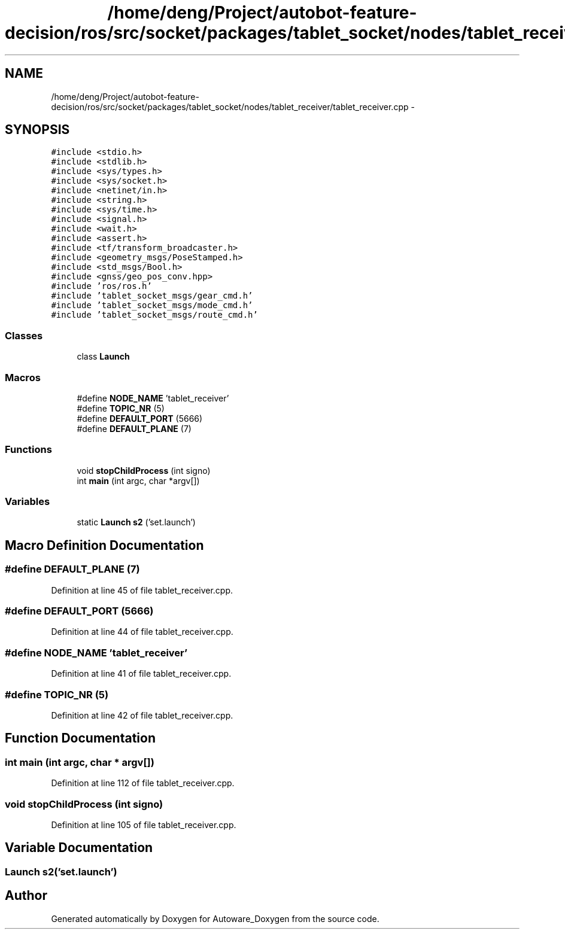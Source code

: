.TH "/home/deng/Project/autobot-feature-decision/ros/src/socket/packages/tablet_socket/nodes/tablet_receiver/tablet_receiver.cpp" 3 "Fri May 22 2020" "Autoware_Doxygen" \" -*- nroff -*-
.ad l
.nh
.SH NAME
/home/deng/Project/autobot-feature-decision/ros/src/socket/packages/tablet_socket/nodes/tablet_receiver/tablet_receiver.cpp \- 
.SH SYNOPSIS
.br
.PP
\fC#include <stdio\&.h>\fP
.br
\fC#include <stdlib\&.h>\fP
.br
\fC#include <sys/types\&.h>\fP
.br
\fC#include <sys/socket\&.h>\fP
.br
\fC#include <netinet/in\&.h>\fP
.br
\fC#include <string\&.h>\fP
.br
\fC#include <sys/time\&.h>\fP
.br
\fC#include <signal\&.h>\fP
.br
\fC#include <wait\&.h>\fP
.br
\fC#include <assert\&.h>\fP
.br
\fC#include <tf/transform_broadcaster\&.h>\fP
.br
\fC#include <geometry_msgs/PoseStamped\&.h>\fP
.br
\fC#include <std_msgs/Bool\&.h>\fP
.br
\fC#include <gnss/geo_pos_conv\&.hpp>\fP
.br
\fC#include 'ros/ros\&.h'\fP
.br
\fC#include 'tablet_socket_msgs/gear_cmd\&.h'\fP
.br
\fC#include 'tablet_socket_msgs/mode_cmd\&.h'\fP
.br
\fC#include 'tablet_socket_msgs/route_cmd\&.h'\fP
.br

.SS "Classes"

.in +1c
.ti -1c
.RI "class \fBLaunch\fP"
.br
.in -1c
.SS "Macros"

.in +1c
.ti -1c
.RI "#define \fBNODE_NAME\fP   'tablet_receiver'"
.br
.ti -1c
.RI "#define \fBTOPIC_NR\fP   (5)"
.br
.ti -1c
.RI "#define \fBDEFAULT_PORT\fP   (5666)"
.br
.ti -1c
.RI "#define \fBDEFAULT_PLANE\fP   (7)"
.br
.in -1c
.SS "Functions"

.in +1c
.ti -1c
.RI "void \fBstopChildProcess\fP (int signo)"
.br
.ti -1c
.RI "int \fBmain\fP (int argc, char *argv[])"
.br
.in -1c
.SS "Variables"

.in +1c
.ti -1c
.RI "static \fBLaunch\fP \fBs2\fP ('set\&.launch')"
.br
.in -1c
.SH "Macro Definition Documentation"
.PP 
.SS "#define DEFAULT_PLANE   (7)"

.PP
Definition at line 45 of file tablet_receiver\&.cpp\&.
.SS "#define DEFAULT_PORT   (5666)"

.PP
Definition at line 44 of file tablet_receiver\&.cpp\&.
.SS "#define NODE_NAME   'tablet_receiver'"

.PP
Definition at line 41 of file tablet_receiver\&.cpp\&.
.SS "#define TOPIC_NR   (5)"

.PP
Definition at line 42 of file tablet_receiver\&.cpp\&.
.SH "Function Documentation"
.PP 
.SS "int main (int argc, char * argv[])"

.PP
Definition at line 112 of file tablet_receiver\&.cpp\&.
.SS "void stopChildProcess (int signo)"

.PP
Definition at line 105 of file tablet_receiver\&.cpp\&.
.SH "Variable Documentation"
.PP 
.SS "\fBLaunch\fP s2('set\&.launch')"

.SH "Author"
.PP 
Generated automatically by Doxygen for Autoware_Doxygen from the source code\&.
